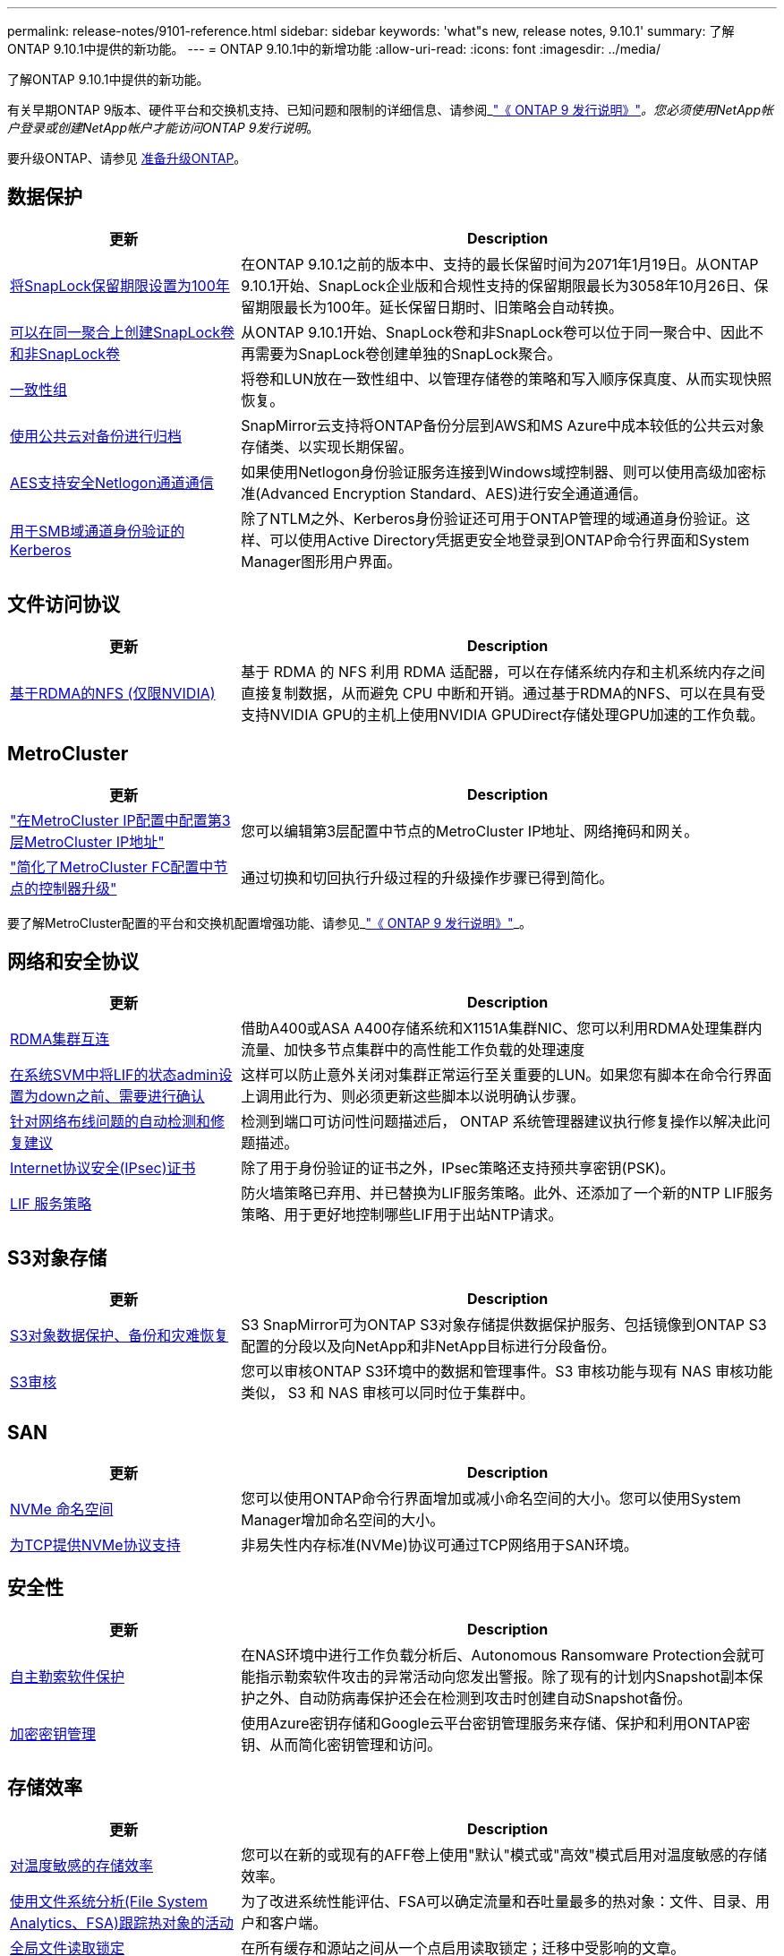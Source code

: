 ---
permalink: release-notes/9101-reference.html 
sidebar: sidebar 
keywords: 'what"s new, release notes, 9.10.1' 
summary: 了解ONTAP 9.10.1中提供的新功能。 
---
= ONTAP 9.10.1中的新增功能
:allow-uri-read: 
:icons: font
:imagesdir: ../media/


[role="lead"]
了解ONTAP 9.10.1中提供的新功能。

有关早期ONTAP 9版本、硬件平台和交换机支持、已知问题和限制的详细信息、请参阅_link:https://library.netapp.com/ecm/ecm_download_file/ECMLP2492508["《 ONTAP 9 发行说明》"^]_。您必须使用NetApp帐户登录或创建NetApp帐户才能访问ONTAP 9发行说明_。

要升级ONTAP、请参见 xref:../upgrade/prepare.html[准备升级ONTAP]。



== 数据保护

[cols="30%,70%"]
|===
| 更新 | Description 


| xref:../snaplock/set-retention-period-task.html[将SnapLock保留期限设置为100年] | 在ONTAP 9.10.1之前的版本中、支持的最长保留时间为2071年1月19日。从ONTAP 9.10.1开始、SnapLock企业版和合规性支持的保留期限最长为3058年10月26日、保留期限最长为100年。延长保留日期时、旧策略会自动转换。 


| xref:../snaplock/set-retention-period-task.html[可以在同一聚合上创建SnapLock卷和非SnapLock卷] | 从ONTAP 9.10.1开始、SnapLock卷和非SnapLock卷可以位于同一聚合中、因此不再需要为SnapLock卷创建单独的SnapLock聚合。 


| xref:../consistency-groups/index.html[一致性组] | 将卷和LUN放在一致性组中、以管理存储卷的策略和写入顺序保真度、从而实现快照恢复。 


| xref:../concepts/snapmirror-cloud-backups-object-store-concept.html[使用公共云对备份进行归档] | SnapMirror云支持将ONTAP备份分层到AWS和MS Azure中成本较低的公共云对象存储类、以实现长期保留。 


| xref:../authentication/enable-ad-users-groups-access-cluster-svm-task.html[AES支持安全Netlogon通道通信] | 如果使用Netlogon身份验证服务连接到Windows域控制器、则可以使用高级加密标准(Advanced Encryption Standard、AES)进行安全通道通信。 


| xref:../authentication/configure-authentication-tunnel-task.html[用于SMB域通道身份验证的Kerberos] | 除了NTLM之外、Kerberos身份验证还可用于ONTAP管理的域通道身份验证。这样、可以使用Active Directory凭据更安全地登录到ONTAP命令行界面和System Manager图形用户界面。 
|===


== 文件访问协议

[cols="30%,70%"]
|===
| 更新 | Description 


| xref:../nfs-rdma/index.html[基于RDMA的NFS (仅限NVIDIA)] | 基于 RDMA 的 NFS 利用 RDMA 适配器，可以在存储系统内存和主机系统内存之间直接复制数据，从而避免 CPU 中断和开销。通过基于RDMA的NFS、可以在具有受支持NVIDIA GPU的主机上使用NVIDIA GPUDirect存储处理GPU加速的工作负载。 
|===


== MetroCluster

[cols="30%,70%"]
|===
| 更新 | Description 


| link:https://docs.netapp.com/us-en/ontap-metrocluster/install-ip/task_modify_ip_netmask_gateway_properties.html["在MetroCluster IP配置中配置第3层MetroCluster IP地址"^] | 您可以编辑第3层配置中节点的MetroCluster IP地址、网络掩码和网关。 


| link:https://docs.netapp.com/us-en/ontap-metrocluster/upgrade/task_upgrade_controllers_in_a_four_node_fc_mcc_us_switchover_and_switchback_mcc_fc_4n_cu.html["简化了MetroCluster FC配置中节点的控制器升级"^] | 通过切换和切回执行升级过程的升级操作步骤已得到简化。 
|===
要了解MetroCluster配置的平台和交换机配置增强功能、请参见_link:https://library.netapp.com/ecm/ecm_download_file/ECMLP2492508["《 ONTAP 9 发行说明》"^]_。



== 网络和安全协议

[cols="30%,70%"]
|===
| 更新 | Description 


| xref:../concepts/rdma-concept.html[RDMA集群互连] | 借助A400或ASA A400存储系统和X1151A集群NIC、您可以利用RDMA处理集群内流量、加快多节点集群中的高性能工作负载的处理速度 


| xref:../networking/network_features_by_release.html[在系统SVM中将LIF的状态admin设置为down之前、需要进行确认]  a| 
这样可以防止意外关闭对集群正常运行至关重要的LUN。如果您有脚本在命令行界面上调用此行为、则必须更新这些脚本以说明确认步骤。



| xref:../networking/network_features_by_release.html[针对网络布线问题的自动检测和修复建议] | 检测到端口可访问性问题描述后， ONTAP 系统管理器建议执行修复操作以解决此问题描述。 


| xref:../networking/network_features_by_release.html[Internet协议安全(IPsec)证书] | 除了用于身份验证的证书之外，IPsec策略还支持预共享密钥(PSK)。 


| xref:../networking/network_features_by_release.html[LIF 服务策略] | 防火墙策略已弃用、并已替换为LIF服务策略。此外、还添加了一个新的NTP LIF服务策略、用于更好地控制哪些LIF用于出站NTP请求。 
|===


== S3对象存储

[cols="30%,70%"]
|===
| 更新 | Description 


| xref:../s3-snapmirror/index.html[S3对象数据保护、备份和灾难恢复] | S3 SnapMirror可为ONTAP S3对象存储提供数据保护服务、包括镜像到ONTAP S3配置的分段以及向NetApp和非NetApp目标进行分段备份。 


| xref:../s3-audit/index.html[S3审核] | 您可以审核ONTAP S3环境中的数据和管理事件。S3 审核功能与现有 NAS 审核功能类似， S3 和 NAS 审核可以同时位于集群中。 
|===


== SAN

[cols="30%,70%"]
|===
| 更新 | Description 


| xref:../nvme/resize-namespace-task.html[NVMe 命名空间] | 您可以使用ONTAP命令行界面增加或减小命名空间的大小。您可以使用System Manager增加命名空间的大小。 


| xref:../concept_nvme_provision_overview.html[为TCP提供NVMe协议支持] | 非易失性内存标准(NVMe)协议可通过TCP网络用于SAN环境。 
|===


== 安全性

[cols="30%,70%"]
|===
| 更新 | Description 


| xref:../anti-ransomware/index.html[自主勒索软件保护] | 在NAS环境中进行工作负载分析后、Autonomous Ransomware Protection会就可能指示勒索软件攻击的异常活动向您发出警报。除了现有的计划内Snapshot副本保护之外、自动防病毒保护还会在检测到攻击时创建自动Snapshot备份。 


| xref:../encryption-at-rest/manage-keys-azure-google-task.html[加密密钥管理] | 使用Azure密钥存储和Google云平台密钥管理服务来存储、保护和利用ONTAP密钥、从而简化密钥管理和访问。 
|===


== 存储效率

[cols="30%,70%"]
|===
| 更新 | Description 


| xref:../volumes/enable-temperature-sensitive-efficiency-concept.html[对温度敏感的存储效率] | 您可以在新的或现有的AFF卷上使用"默认"模式或"高效"模式启用对温度敏感的存储效率。 


| xref:../task_nas_file_system_analytics_view.html[使用文件系统分析(File System Analytics、FSA)跟踪热对象的活动] | 为了改进系统性能评估、FSA可以确定流量和吞吐量最多的热对象：文件、目录、用户和客户端。 


| xref:../flexcache/global-file-locking-task.html[全局文件读取锁定] | 在所有缓存和源站之间从一个点启用读取锁定；迁移中受影响的文章。 


| xref:../flexcache/supported-unsupported-features-concept.html[NFSv4支持FlexCache] | FlexCache卷支持NFSv4协议；迁移过程中受影响的文章。 


| xref:../flexgroup/supported-unsupported-config-concept.html[从现有FlexGroup卷创建克隆] | 您可以使用现有FlexGroup卷创建FlexClone卷。 


| xref:../flexgroup/supported-unsupported-config-concept.html[将FlexVol卷转换为SVM灾难恢复源中的FlexGroup] | 您可以将FlexVol卷转换为SVM灾难恢复源中的FlexGroup卷。 


| xref:../svm-migrate/index.html[能够在集群之间无干扰地移动SVM] | 您可以在物理AFF集群之间将SVM从源重新定位到目标、以实现负载平衡、性能提升、设备升级和数据中心迁移。 
|===


== System Manager

[cols="30%,70%"]
|===
| 更新 | Description 


| xref:../task_admin_view_submit_support_cases.html[在System Manager日志中启用性能遥测日志记录] | 如果管理员在使用System Manager时遇到性能问题、可以启用遥测日志记录、然后联系支持部门分析问题描述。 


| xref:../system-admin/manage-licenses-concept.html[NetApp许可证文件] | 所有许可证密钥都以NetApp许可证文件的形式提供、而不是单独提供28个字符的许可证密钥、因此可以使用一个文件来许可多个功能。 


| xref:../task_admin_update_firmware.html[自动更新固件] | System Manager管理员可以将ONTAP配置为自动更新固件。 


| xref:../task_admin_monitor_risks.html[查看风险缓解建议并确认Active IQ报告的风险] | System Manager用户可以查看Active IQ报告的风险、并查看有关降低风险的建议。从9.10.1开始、用户还可以确认风险。 


| xref:../error-messages/configure-ems-events-send-email-task.html[配置管理员接收EMS事件通知] | System Manager管理员可以配置事件管理系统(Event Management System、EMS)事件通知的发送方式、以便在系统问题需要引起注意时收到通知。 


| xref:../authentication/manage-certificates-sm-task.html[管理证书] | System Manager管理员可以管理可信证书颁发机构、客户端/服务器证书和本地(板载)证书颁发机构。 


| xref:../concept_capacity_measurements_in_sm.html[使用System Manager可查看容量的历史使用情况并预测未来的容量需求] | 通过Active IQ与System Manager的集成、管理员可以查看有关集群容量使用历史趋势的数据。 


| xref:../task_cloud_backup_data_using_cbs.html[使用System Manager通过Cloud Backup Service将数据备份到StorageGRID] | 作为Cloud Backup Service管理员、如果您在内部部署了Cloud Manager、则可以备份到StorageGRID。您还可以将Cloud Backup Service与AWS或Azure结合使用来归档对象。 


| 可用性增强功能  a| 
从ONTAP 9.10.1开始、您可以：

* 将QoS策略分配给LUN、而不是父卷(VMware、Linux、Windows)
* 编辑 LUN QoS 策略组
* 移动 LUN
* 使 LUN 脱机
* 执行滚动ONTAP映像升级
* 创建端口集并将其绑定到igrop
* 针对网络布线问题的自动检测和修复建议
* 启用或禁用客户端对 Snapshot 副本目录的访问
* 在删除 Snapshot 副本之前计算可回收空间
* 访问SMB共享中持续可用的字段更改
* 使用更准确的显示单位查看容量测量值
* 管理Windows和Linux的主机专用用户和组
* 管理AutoSupport设置
* 将调整卷大小作为单独的操作


|===